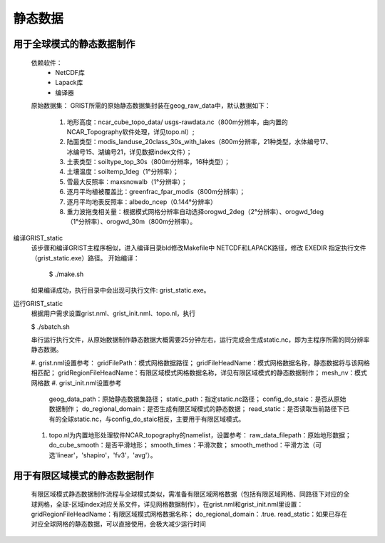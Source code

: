 静态数据
================
用于全球模式的静态数据制作
----------------
  依赖软件：
    - NetCDF库
    - Lapack库
    - 编译器

  原始数据集：  
  GRIST所需的原始静态数据集封装在geog_raw_data中，默认数据如下：
    #. 地形高度：ncar_cube_topo_data/ usgs-rawdata.nc（800m分辨率，由内置的NCAR_Topography软件处理，详见topo.nl）;
    #. 陆面类型：modis_landuse_20class_30s_with_lakes（800m分辨率，21种类型，水体编号17、冰编号15、湖编号21，详见数据index文件）；
    #. 土表类型：soiltype_top_30s（800m分辨率，16种类型）；
    #. 土壤温度：soiltemp_1deg（1°分辨率）；
    #. 雪最大反照率：maxsnowalb（1°分辨率）；
    #. 逐月平均植被覆盖比：greenfrac_fpar_modis（800m分辨率）；
    #. 逐月平均地表反照率：albedo_ncep（0.144°分辨率）
    #. 重力波拖曳相关量：根据模式网格分辨率自动选择orogwd_2deg（2°分辨率）、orogwd_1deg（1°分辨率）、orogwd_30m（800m分辨率）。

编译GRIST_static
  该步骤和编译GRIST主程序相似，进入编译目录bld修改Makefile中 NETCDF和LAPACK路径，修改 EXEDIR 指定执行文件（grist_static.exe）路径。
  开始编译：

    $ ./make.sh

  如果编译成功，执行目录中会出现可执行文件: grist_static.exe。



运行GRIST_static
  根据用户需求设置grist.nml、grist_init.nml、topo.nl，执行

  $ ./sbatch.sh

  串行运行执行文件，从原始数据制作静态数据大概需要25分钟左右，运行完成会生成static.nc，即为主程序所需的同分辨率静态数据。

  #. grist.nml设置参考：
  gridFilePath：模式网格数据路径；
  gridFileHeadName：模式网格数据名称，静态数据将与该网格相匹配；
  gridRegionFileHeadName：有限区域模式网格数据名称，详见有限区域模式的静态数据制作；
  mesh_nv：模式网格数
  #. grist_init.nml设置参考
     geog_data_path：原始静态数据集路径；
     static_path：指定static.nc路径；
     config_do_staic：是否从原始数据制作；
     do_regional_domain：是否生成有限区域模式的静态数据；
     read_static：是否读取当前路径下已有的全球static.nc，与config_do_staic相反，主要用于有限区域模式。

  #. topo.nl为内置地形处理软件NCAR_topography的namelist，设置参考：
     raw_data_filepath：原始地形数据；
     do_cube_smooth：是否平滑地形；
     smooth_times：平滑次数；
     smooth_method：平滑方法（可选'linear'，'shapiro'，'fv3'，'avg'）。

用于有限区域模式的静态数据制作
----------------
  有限区域模式静态数据制作流程与全球模式类似，需准备有限区域网格数据（包括有限区域网格、同路径下对应的全球网格，全球-区域index对应关系文件，详见网格数据制作），在grist.nml和grist_init.nml里设置：
  gridRegionFileHeadName：有限区域模式网格数据名称；
  do_regional_domain：.true.
  read_static：如果已存在对应全球网格的静态数据，可以直接使用，会极大减少运行时间


